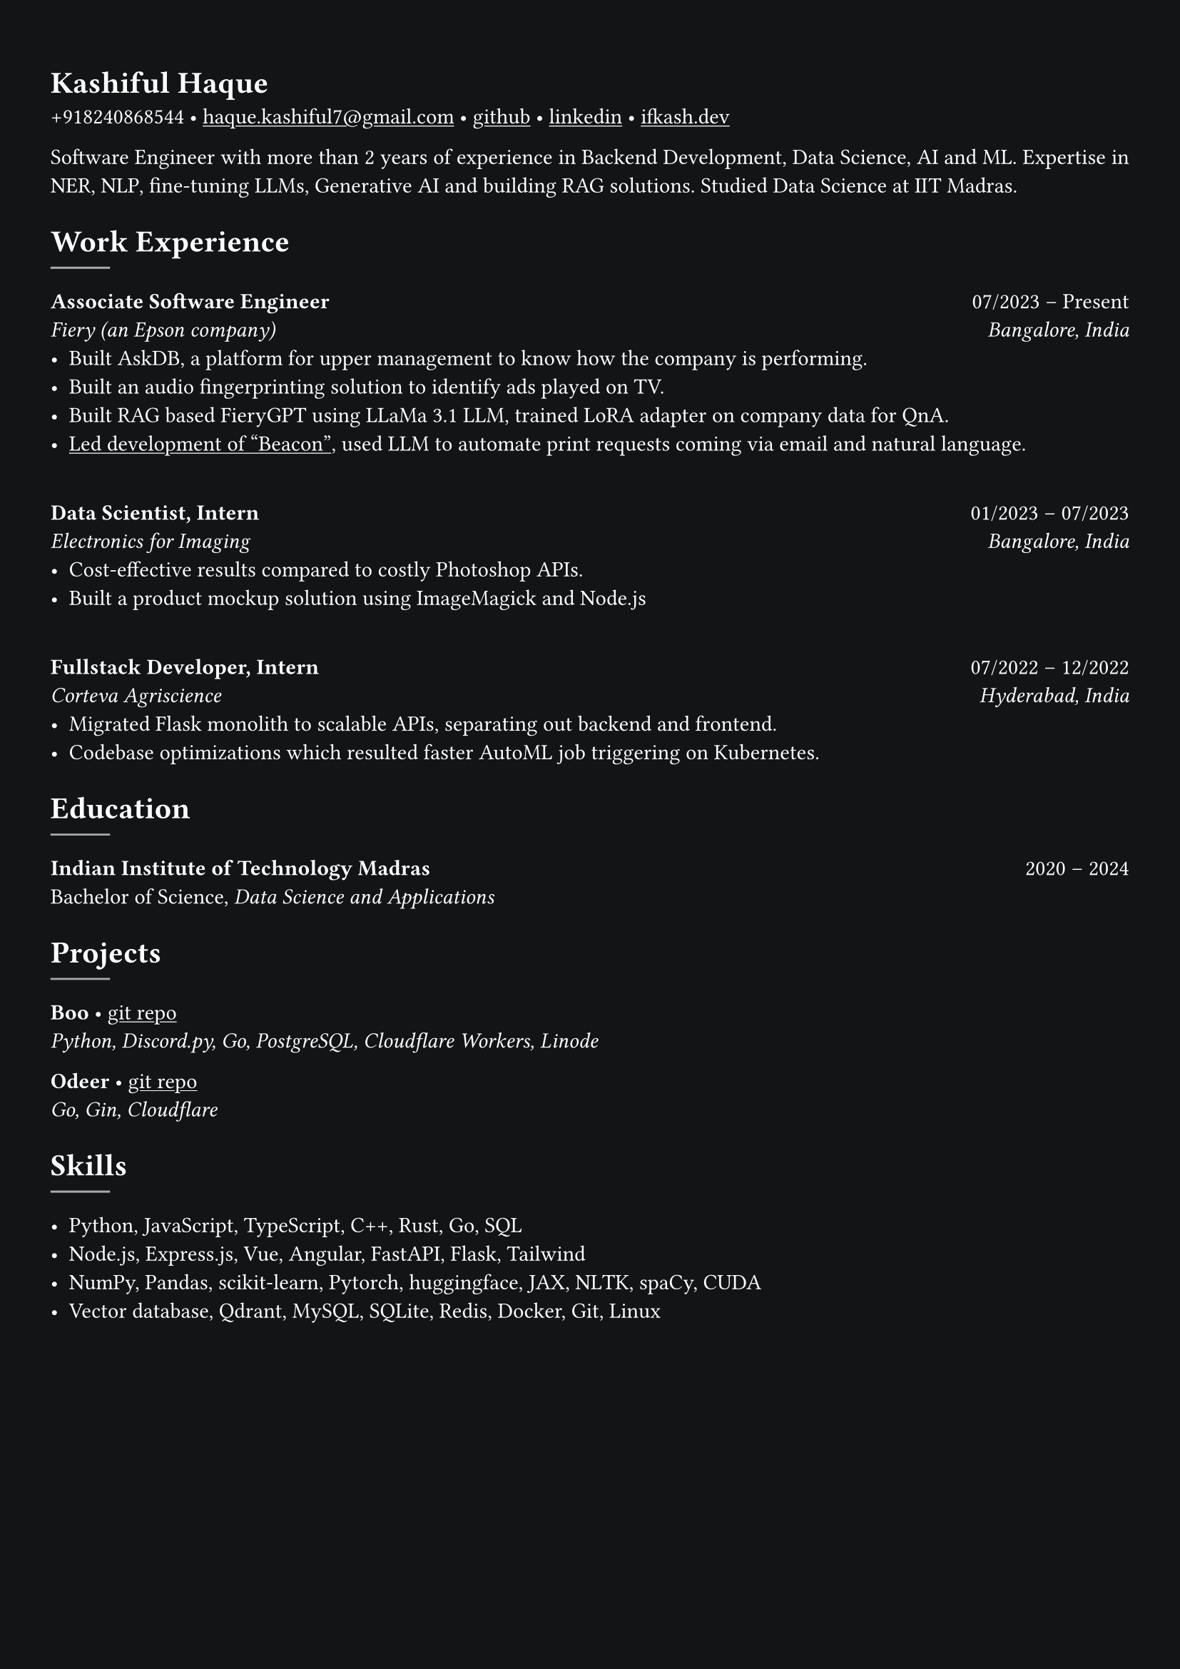 #set text(fill: white, font: "Space Grotesk")

#show link: underline
#set page(fill: rgb("#121416"), margin: (x: 0.9cm, y: 1.3cm))
#set par(justify: true)

#let chiline() = {v(-3pt); line(length: 100%); v(-5pt)}

= Kashiful Haque

+918240868544 • #link("mailto:haque.kashiful7@gmail.com")[haque.kashiful7\@gmail.com] • #link("https://github.com/kashifulhaque")[github] • #link("https://www.linkedin.com/in/kashifulhaque")[linkedin] • #link("https://ifkash.dev")[ifkash.dev]

Software Engineer with more than 2 years of experience in Backend Development, Data Science, AI and ML. Expertise in NER, NLP, fine-tuning LLMs, Generative AI and building RAG solutions. Studied Data Science at IIT Madras. \

= Work Experience
#line(stroke: 1pt + gray)

*Associate Software Engineer* #h(1fr) 07/2023 -- Present \
_Fiery (an Epson company)_ #h(1fr) _Bangalore, India_ \
- Built AskDB, a platform for upper management to know how the company is performing.
- Built an audio fingerprinting solution to identify ads played on TV.
- Built RAG based FieryGPT using LLaMa 3.1 LLM, trained LoRA adapter on company data for QnA.
- #link("https://www.printweek.com/content/news/fiery-shows-off-new-ai-features-at-printing-united#:~:text=Brand%20new%20at%20Printing%20United%20is%20Fiery%E2%80%99s%20Ticketing%20Assistant%20software%2C%20currently%20in%20development%20for%20a%20late%202024%20launch.%20Leaning%20on%20large%20language%20models%20(LLMs)%20of%20AI%2C%20the%20programme%20can%20read%20emails%20and%20automatically%20translate%20them%20into%20job%20tickets.")[Led development of "Beacon"], used LLM to automate print requests coming via email and natural language.
\
*Data Scientist, Intern* #h(1fr) 01/2023 -- 07/2023 \
_Electronics for Imaging_ #h(1fr) _Bangalore, India_ \
- Cost-effective results compared to costly Photoshop APIs.
- Built a product mockup solution using ImageMagick and Node.js
\
*Fullstack Developer, Intern* #h(1fr) 07/2022 -- 12/2022 \
_Corteva Agriscience_ #h(1fr) _Hyderabad, India_ \
- Migrated Flask monolith to scalable APIs, separating out backend and frontend.
- Codebase optimizations which resulted faster AutoML job triggering on Kubernetes.

= Education
#line(stroke: 1pt + gray)

*Indian Institute of Technology Madras* #h(1fr) 2020 -- 2024 \
Bachelor of Science, _Data Science and Applications_ \

= Projects
#line(stroke: 1pt + gray)

*Boo* • #link("https://github.com/kashifulhaque/boo")[git repo] \
_Python, Discord.py, Go, PostgreSQL, Cloudflare Workers, Linode_

*Odeer* • #link("https://github.com/kashifulhaque/odeer")[git repo]  \
_Go, Gin, Cloudflare_

= Skills
#line(stroke: 1pt + gray)

- Python, JavaScript, TypeScript, C++, Rust, Go, SQL
- Node.js, Express.js, Vue, Angular, FastAPI, Flask, Tailwind
- NumPy, Pandas, scikit-learn, Pytorch, huggingface, JAX, NLTK, spaCy, CUDA
- Vector database, Qdrant, MySQL, SQLite, Redis, Docker, Git, Linux
